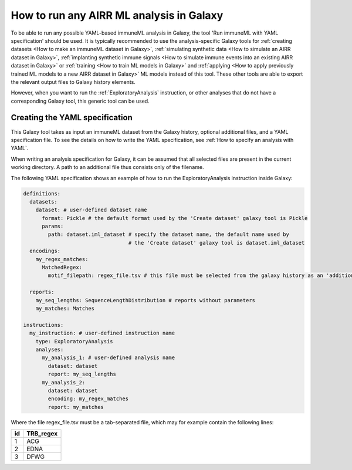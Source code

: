 How to run any AIRR ML analysis in Galaxy
=========================================

To be able to run any possible YAML-based immuneML analysis in Galaxy, the tool 'Run immuneML with YAML specification' should be used.
It is typically recommended to use the analysis-specific Galaxy tools for :ref:`creating datasets <How to make an immuneML dataset in Galaxy>`,
:ref:`simulating synthetic data <How to simulate an AIRR dataset in Galaxy>`,
:ref:`implanting synthetic immune signals <How to simulate immune events into an existing AIRR dataset in Galaxy>` or
:ref:`training <How to train ML models in Galaxy>` and :ref:`applying <How to apply previously trained ML models to a new AIRR dataset in Galaxy>` ML models instead of this tool.
These other tools are able to export the relevant output files to Galaxy history elements.

However, when you want to run the :ref:`ExploratoryAnalysis` instruction, or other analyses that do not have a corresponding Galaxy tool, this generic tool can be used.


Creating the YAML specification
---------------------------------------------

This Galaxy tool takes as input an immuneML dataset from the Galaxy history, optional additional files, and a YAML specification file.
To see the details on how to write the YAML specification, see :ref:`How to specify an analysis with YAML`.

When writing an analysis specification for Galaxy, it can be assumed that all selected files are present in the current working directory. A path
to an additional file thus consists only of the filename.

The following YAML specification shows an example of how to run the ExploratoryAnalysis instruction inside Galaxy:


.. highlight:: yaml
.. code-block:: yaml

  definitions:
    datasets:
      dataset: # user-defined dataset name
        format: Pickle # the default format used by the 'Create dataset' galaxy tool is Pickle
        params:
          path: dataset.iml_dataset # specify the dataset name, the default name used by
                                    # the 'Create dataset' galaxy tool is dataset.iml_dataset
    encodings:
      my_regex_matches:
        MatchedRegex:
          motif_filepath: regex_file.tsv # this file must be selected from the galaxy history as an 'additional file'

    reports:
      my_seq_lengths: SequenceLengthDistribution # reports without parameters
      my_matches: Matches

  instructions:
    my_instruction: # user-defined instruction name
      type: ExploratoryAnalysis
      analyses:
        my_analysis_1: # user-defined analysis name
          dataset: dataset
          report: my_seq_lengths
        my_analysis_2:
          dataset: dataset
          encoding: my_regex_matches
          report: my_matches

Where the file regex_file.tsv must be a tab-separated file, which may for example contain the following lines:

====  ==========
id    TRB_regex
====  ==========
1     ACG
2     EDNA
3     DFWG
====  ==========

